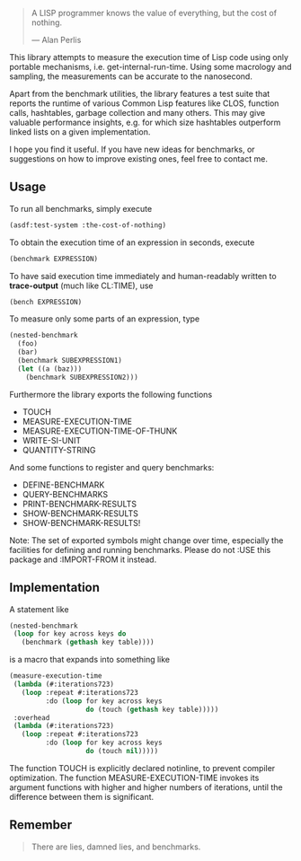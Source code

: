 #+BEGIN_QUOTE
A LISP programmer knows the value of everything, but the cost of nothing.

--- Alan Perlis
#+END_QUOTE

This library attempts to measure the execution time of Lisp code using only
portable mechanisms, i.e. get-internal-run-time. Using some macrology and
sampling, the measurements can be accurate to the nanosecond.

Apart from the benchmark utilities, the library features a test suite that
reports the runtime of various Common Lisp features like CLOS, function
calls, hashtables, garbage collection and many others. This may give
valuable performance insights, e.g. for which size hashtables outperform
linked lists on a given implementation.

I hope you find it useful. If you have new ideas for benchmarks, or
suggestions on how to improve existing ones, feel free to contact me.

** Usage
To run all benchmarks, simply execute

#+BEGIN_SRC lisp :results output
(asdf:test-system :the-cost-of-nothing)
#+END_SRC

To obtain the execution time of an expression in seconds, execute
#+BEGIN_SRC lisp
(benchmark EXPRESSION)
#+END_SRC

To have said execution time immediately and human-readably written to
*trace-output* (much like CL:TIME), use
#+BEGIN_SRC lisp
(bench EXPRESSION)
#+END_SRC

To measure only some parts of an expression, type
#+BEGIN_SRC lisp
(nested-benchmark
  (foo)
  (bar)
  (benchmark SUBEXPRESSION1)
  (let ((a (baz)))
    (benchmark SUBEXPRESSION2)))
#+END_SRC

Furthermore the library exports the following functions
- TOUCH
- MEASURE-EXECUTION-TIME
- MEASURE-EXECUTION-TIME-OF-THUNK
- WRITE-SI-UNIT
- QUANTITY-STRING

And some functions to register and query benchmarks:
- DEFINE-BENCHMARK
- QUERY-BENCHMARKS
- PRINT-BENCHMARK-RESULTS
- SHOW-BENCHMARK-RESULTS
- SHOW-BENCHMARK-RESULTS!

Note: The set of exported symbols might change over time, especially the
facilities for defining and running benchmarks. Please do not :USE this
package and :IMPORT-FROM it instead.

** Implementation
A statement like
#+BEGIN_SRC lisp
(nested-benchmark
 (loop for key across keys do
   (benchmark (gethash key table))))
#+END_SRC

is a macro that expands into something like
#+BEGIN_SRC lisp
(measure-execution-time
 (lambda (#:iterations723)
   (loop :repeat #:iterations723
         :do (loop for key across keys
                   do (touch (gethash key table)))))
 :overhead
 (lambda (#:iterations723)
   (loop :repeat #:iterations723
         :do (loop for key across keys
                   do (touch nil)))))
#+END_SRC

The function TOUCH is explicitly declared notinline, to prevent compiler
optimization. The function MEASURE-EXECUTION-TIME invokes its argument
functions with higher and higher numbers of iterations, until the
difference between them is significant.

** Remember
#+BEGIN_QUOTE
There are lies, damned lies, and benchmarks.
#+END_QUOTE
